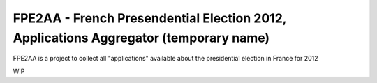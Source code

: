 FPE2AA - French Presendential Election 2012, Applications Aggregator (temporary name)
=====================================================================================

FPE2AA is a project to collect all "applications" available about the presidential election in France for 2012

WIP
